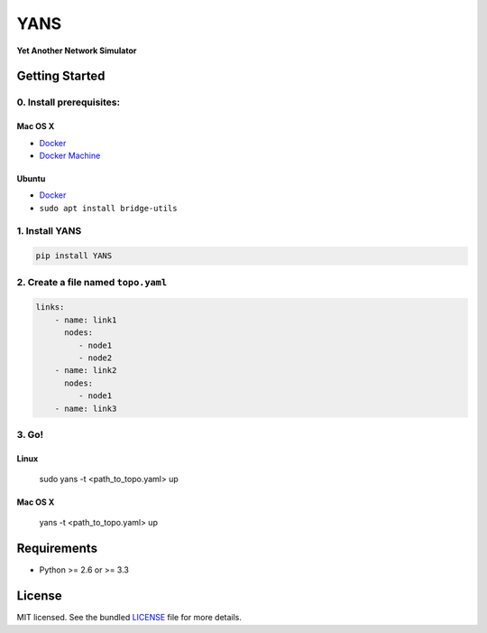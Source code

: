 ===============================
YANS
===============================

.. image:: https://badge.fury.io/py/YANS.png
    :target: http://badge.fury.io/py/YANS

.. image:: https://travis-ci.org/kennethjiang/YANS.png?branch=master
        :target: https://travis-ci.org/kennethjiang/YANS


**Yet Another Network Simulator**

.. image:: /screenplay.gif?raw=true

Getting Started
====================

0. Install prerequisites:
--------------------------

Mac OS X
^^^^^^^^

* `Docker <https://docs.docker.com/engine/installation/mac/>`__
* `Docker Machine <https://docs.docker.com/machine/install-machine/>`__

Ubuntu
^^^^^^^^

* `Docker <https://docs.docker.com/engine/installation/linux/ubuntulinux/>`__
* ``sudo apt install bridge-utils``


1. Install YANS
------------------

.. code:: bash

    pip install YANS


2. Create a file named ``topo.yaml``
-----------------------------------------------

.. code::

    links:
        - name: link1
          nodes:
             - node1
             - node2
        - name: link2
          nodes:
             - node1
        - name: link3


3. Go!
------------

Linux
^^^^^^^

    sudo yans -t <path_to_topo.yaml> up


Mac OS X
^^^^^^^^^^

    yans -t <path_to_topo.yaml> up


Requirements
==============

- Python >= 2.6 or >= 3.3

License
===============

MIT licensed. See the bundled `LICENSE <https://github.com/kennethjiang/yans/blob/master/LICENSE>`_ file for more details.
